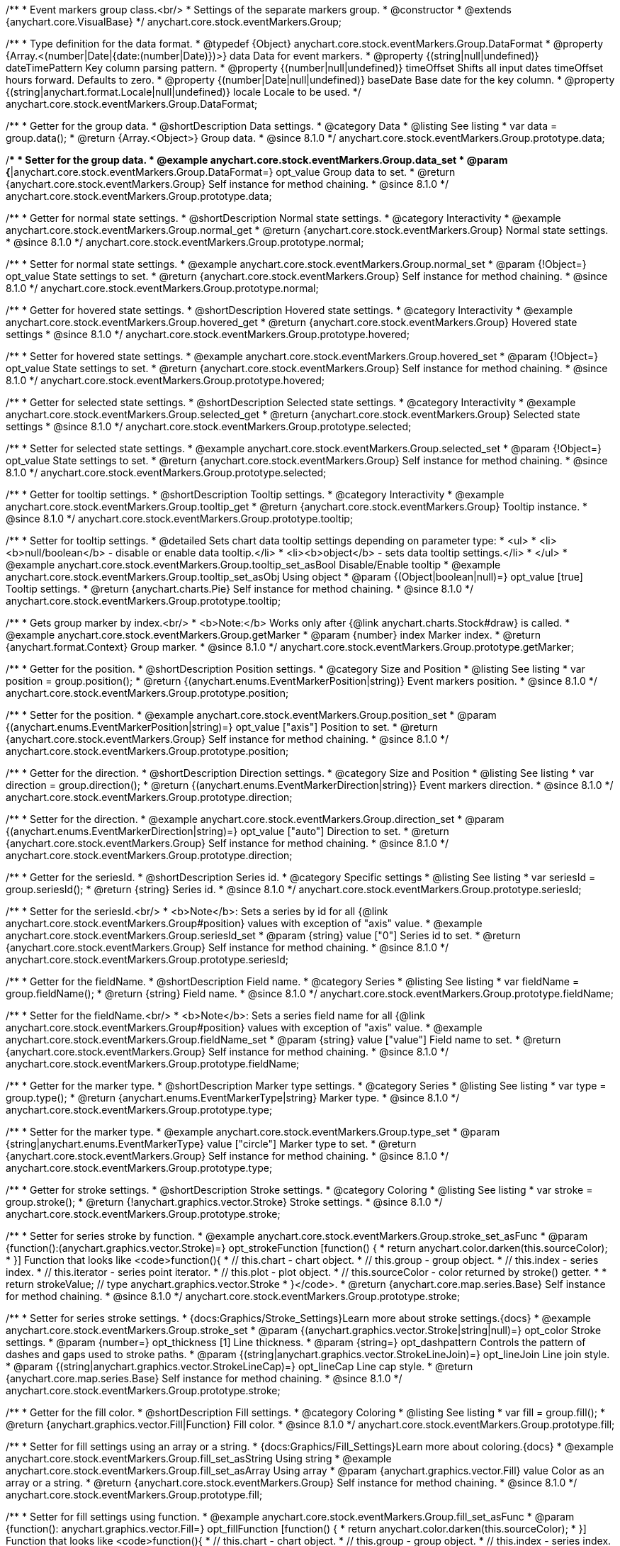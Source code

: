 /**
 * Event markers group class.<br/>
 * Settings of the separate markers group.
 * @constructor
 * @extends {anychart.core.VisualBase}
 */
anychart.core.stock.eventMarkers.Group;

//----------------------------------------------------------------------------------------------------------------------
//
//  anychart.core.stock.eventMarkers.Group.DataFormat
//
//----------------------------------------------------------------------------------------------------------------------

/**
 * Type definition for the data format.
 * @typedef {Object} anychart.core.stock.eventMarkers.Group.DataFormat
 * @property {Array.<(number|Date|{date:(number|Date)})>} data Data for event markers.
 * @property {(string|null|undefined)} dateTimePattern Key column parsing pattern.
 * @property {(number|null|undefined)} timeOffset Shifts all input dates timeOffset hours forward. Defaults to zero.
 * @property {(number|Date|null|undefined)} baseDate Base date for the key column.
 * @property {(string|anychart.format.Locale|null|undefined)} locale Locale to be used.
 */
anychart.core.stock.eventMarkers.Group.DataFormat;

//----------------------------------------------------------------------------------------------------------------------
//
//  anychart.core.stock.eventMarkers.Group.prototype.data
//
//----------------------------------------------------------------------------------------------------------------------

/**
 * Getter for the group data.
 * @shortDescription Data settings.
 * @category Data
 * @listing See listing
 * var data = group.data();
 * @return {Array.<Object>} Group data.
 * @since 8.1.0
 */
anychart.core.stock.eventMarkers.Group.prototype.data;

/**
 * Setter for the group data.
 * @example anychart.core.stock.eventMarkers.Group.data_set
 * @param {*|anychart.core.stock.eventMarkers.Group.DataFormat=} opt_value Group data to set.
 * @return {anychart.core.stock.eventMarkers.Group} Self instance for method chaining.
 * @since 8.1.0
 */
anychart.core.stock.eventMarkers.Group.prototype.data;


//----------------------------------------------------------------------------------------------------------------------
//
//  anychart.core.stock.eventMarkers.Group.prototype.normal
//
//----------------------------------------------------------------------------------------------------------------------

/**
 * Getter for normal state settings.
 * @shortDescription Normal state settings.
 * @category Interactivity
 * @example anychart.core.stock.eventMarkers.Group.normal_get
 * @return {anychart.core.stock.eventMarkers.Group} Normal state settings.
 * @since 8.1.0
 */
anychart.core.stock.eventMarkers.Group.prototype.normal;

/**
 * Setter for normal state settings.
 * @example anychart.core.stock.eventMarkers.Group.normal_set
 * @param {!Object=} opt_value State settings to set.
 * @return {anychart.core.stock.eventMarkers.Group} Self instance for method chaining.
 * @since 8.1.0
 */
anychart.core.stock.eventMarkers.Group.prototype.normal;

//----------------------------------------------------------------------------------------------------------------------
//
//  anychart.core.stock.eventMarkers.Group.prototype.hovered
//
//----------------------------------------------------------------------------------------------------------------------

/**
 * Getter for hovered state settings.
 * @shortDescription Hovered state settings.
 * @category Interactivity
 * @example anychart.core.stock.eventMarkers.Group.hovered_get
 * @return {anychart.core.stock.eventMarkers.Group} Hovered state settings
 * @since 8.1.0
 */
anychart.core.stock.eventMarkers.Group.prototype.hovered;

/**
 * Setter for hovered state settings.
 * @example anychart.core.stock.eventMarkers.Group.hovered_set
 * @param {!Object=} opt_value State settings to set.
 * @return {anychart.core.stock.eventMarkers.Group} Self instance for method chaining.
 * @since 8.1.0
 */
anychart.core.stock.eventMarkers.Group.prototype.hovered;

//----------------------------------------------------------------------------------------------------------------------
//
//  anychart.core.stock.eventMarkers.Group.prototype.selected
//
//----------------------------------------------------------------------------------------------------------------------

/**
 * Getter for selected state settings.
 * @shortDescription Selected state settings.
 * @category Interactivity
 * @example anychart.core.stock.eventMarkers.Group.selected_get
 * @return {anychart.core.stock.eventMarkers.Group} Selected state settings
 * @since 8.1.0
 */
anychart.core.stock.eventMarkers.Group.prototype.selected;

/**
 * Setter for selected state settings.
 * @example anychart.core.stock.eventMarkers.Group.selected_set
 * @param {!Object=} opt_value State settings to set.
 * @return {anychart.core.stock.eventMarkers.Group} Self instance for method chaining.
 * @since 8.1.0
 */
anychart.core.stock.eventMarkers.Group.prototype.selected;

//----------------------------------------------------------------------------------------------------------------------
//
//  anychart.core.stock.eventMarkers.Group.prototype.tooltip
//
//----------------------------------------------------------------------------------------------------------------------

/**
 * Getter for tooltip settings.
 * @shortDescription Tooltip settings.
 * @category Interactivity
 * @example anychart.core.stock.eventMarkers.Group.tooltip_get
 * @return {anychart.core.stock.eventMarkers.Group} Tooltip instance.
 * @since 8.1.0
 */
anychart.core.stock.eventMarkers.Group.prototype.tooltip;

/**
 * Setter for tooltip settings.
 * @detailed Sets chart data tooltip settings depending on parameter type:
 * <ul>
 *   <li><b>null/boolean</b> - disable or enable data tooltip.</li>
 *   <li><b>object</b> - sets data tooltip settings.</li>
 * </ul>
 * @example anychart.core.stock.eventMarkers.Group.tooltip_set_asBool Disable/Enable tooltip
 * @example anychart.core.stock.eventMarkers.Group.tooltip_set_asObj Using object
 * @param {(Object|boolean|null)=} opt_value [true] Tooltip settings.
 * @return {anychart.charts.Pie} Self instance for method chaining.
 * @since 8.1.0
 */
anychart.core.stock.eventMarkers.Group.prototype.tooltip;

//----------------------------------------------------------------------------------------------------------------------
//
//  anychart.core.stock.eventMarkers.Group.prototype.getMarker
//
//----------------------------------------------------------------------------------------------------------------------

/**
 * Gets group marker by index.<br/>
 * <b>Note:</b> Works only after {@link anychart.charts.Stock#draw} is called.
 * @example anychart.core.stock.eventMarkers.Group.getMarker
 * @param {number} index Marker index.
 * @return {anychart.format.Context} Group marker.
 * @since 8.1.0
 */
anychart.core.stock.eventMarkers.Group.prototype.getMarker;


//----------------------------------------------------------------------------------------------------------------------
//
//  anychart.core.stock.eventMarkers.Group.prototype.position
//
//----------------------------------------------------------------------------------------------------------------------

/**
 * Getter for the position.
 * @shortDescription Position settings.
 * @category Size and Position
 * @listing See listing
 * var position = group.position();
 * @return {(anychart.enums.EventMarkerPosition|string)} Event markers position.
 * @since 8.1.0
 */
anychart.core.stock.eventMarkers.Group.prototype.position;

/**
 * Setter for the position.
 * @example anychart.core.stock.eventMarkers.Group.position_set
 * @param {(anychart.enums.EventMarkerPosition|string)=} opt_value ["axis"] Position to set.
 * @return {anychart.core.stock.eventMarkers.Group} Self instance for method chaining.
 * @since 8.1.0
 */
anychart.core.stock.eventMarkers.Group.prototype.position;

//----------------------------------------------------------------------------------------------------------------------
//
//  anychart.core.stock.eventMarkers.Group.prototype.direction
//
//----------------------------------------------------------------------------------------------------------------------

/**
 * Getter for the direction.
 * @shortDescription Direction settings.
 * @category Size and Position
 * @listing See listing
 * var direction = group.direction();
 * @return {(anychart.enums.EventMarkerDirection|string)} Event markers direction.
 * @since 8.1.0
 */
anychart.core.stock.eventMarkers.Group.prototype.direction;

/**
 * Setter for the direction.
 * @example anychart.core.stock.eventMarkers.Group.direction_set
 * @param {(anychart.enums.EventMarkerDirection|string)=} opt_value ["auto"] Direction to set.
 * @return {anychart.core.stock.eventMarkers.Group} Self instance for method chaining.
 * @since 8.1.0
 */
anychart.core.stock.eventMarkers.Group.prototype.direction;

//----------------------------------------------------------------------------------------------------------------------
//
//  anychart.core.stock.eventMarkers.Group.prototype.seriesId
//
//----------------------------------------------------------------------------------------------------------------------

/**
 * Getter for the seriesId.
 * @shortDescription Series id.
 * @category Specific settings
 * @listing See listing
 * var seriesId = group.seriesId();
 * @return {string} Series id.
 * @since 8.1.0
 */
anychart.core.stock.eventMarkers.Group.prototype.seriesId;

/**
 * Setter for the seriesId.<br/>
 * <b>Note</b>: Sets a series by id for all {@link anychart.core.stock.eventMarkers.Group#position} values with exception of "axis" value.
 * @example anychart.core.stock.eventMarkers.Group.seriesId_set
 * @param {string} value ["0"] Series id to set.
 * @return {anychart.core.stock.eventMarkers.Group} Self instance for method chaining.
 * @since 8.1.0
 */
anychart.core.stock.eventMarkers.Group.prototype.seriesId;

//----------------------------------------------------------------------------------------------------------------------
//
//  anychart.core.stock.eventMarkers.Group.prototype.fieldName
//
//----------------------------------------------------------------------------------------------------------------------

/**
 * Getter for the fieldName.
 * @shortDescription Field name.
 * @category Series
 * @listing See listing
 * var fieldName = group.fieldName();
 * @return {string} Field name.
 * @since 8.1.0
 */
anychart.core.stock.eventMarkers.Group.prototype.fieldName;

/**
 * Setter for the fieldName.<br/>
 * <b>Note</b>: Sets a series field name for all {@link anychart.core.stock.eventMarkers.Group#position} values with exception of "axis" value.
 * @example anychart.core.stock.eventMarkers.Group.fieldName_set
 * @param {string} value ["value"] Field name to set.
 * @return {anychart.core.stock.eventMarkers.Group} Self instance for method chaining.
 * @since 8.1.0
 */
anychart.core.stock.eventMarkers.Group.prototype.fieldName;


//----------------------------------------------------------------------------------------------------------------------
//
//  anychart.core.stock.eventMarkers.Group.prototype.type
//
//----------------------------------------------------------------------------------------------------------------------

/**
 * Getter for the marker type.
 * @shortDescription Marker type settings.
 * @category Series
 * @listing See listing
 * var type = group.type();
 * @return {anychart.enums.EventMarkerType|string} Marker type.
 * @since 8.1.0
 */
anychart.core.stock.eventMarkers.Group.prototype.type;

/**
 * Setter for the marker type.
 * @example anychart.core.stock.eventMarkers.Group.type_set
 * @param {string|anychart.enums.EventMarkerType} value ["circle"] Marker type to set.
 * @return {anychart.core.stock.eventMarkers.Group} Self instance for method chaining.
 * @since 8.1.0
 */
anychart.core.stock.eventMarkers.Group.prototype.type;


//----------------------------------------------------------------------------------------------------------------------
//
//  anychart.core.stock.eventMarkers.Group.prototype.stroke
//
//----------------------------------------------------------------------------------------------------------------------

/**
 * Getter for stroke settings.
 * @shortDescription Stroke settings.
 * @category Coloring
 * @listing See listing
 * var stroke = group.stroke();
 * @return {!anychart.graphics.vector.Stroke} Stroke settings.
 * @since 8.1.0
 */
anychart.core.stock.eventMarkers.Group.prototype.stroke;

/**
 * Setter for series stroke by function.
 * @example anychart.core.stock.eventMarkers.Group.stroke_set_asFunc
 * @param {function():(anychart.graphics.vector.Stroke)=} opt_strokeFunction [function() {
 *  return anychart.color.darken(this.sourceColor);
 * }] Function that looks like <code>function(){
 *    // this.chart - chart object.
 *    // this.group - group object.
 *    // this.index - series index.
 *    // this.iterator - series point iterator.
 *    // this.plot - plot object.
 *    // this.sourceColor - color returned by stroke() getter.
 *
 *    return strokeValue; // type anychart.graphics.vector.Stroke
 * }</code>.
 * @return {anychart.core.map.series.Base} Self instance for method chaining.
 * @since 8.1.0
 */
anychart.core.stock.eventMarkers.Group.prototype.stroke;

/**
 * Setter for series stroke settings.
 * {docs:Graphics/Stroke_Settings}Learn more about stroke settings.{docs}
 * @example anychart.core.stock.eventMarkers.Group.stroke_set
 * @param {(anychart.graphics.vector.Stroke|string|null)=} opt_color Stroke settings.
 * @param {number=} opt_thickness [1] Line thickness.
 * @param {string=} opt_dashpattern Controls the pattern of dashes and gaps used to stroke paths.
 * @param {(string|anychart.graphics.vector.StrokeLineJoin)=} opt_lineJoin Line join style.
 * @param {(string|anychart.graphics.vector.StrokeLineCap)=} opt_lineCap Line cap style.
 * @return {anychart.core.map.series.Base} Self instance for method chaining.
 * @since 8.1.0
 */
anychart.core.stock.eventMarkers.Group.prototype.stroke;

//----------------------------------------------------------------------------------------------------------------------
//
//  anychart.core.stock.eventMarkers.Group.prototype.fill;
//
//----------------------------------------------------------------------------------------------------------------------

/**
 * Getter for the fill color.
 * @shortDescription Fill settings.
 * @category Coloring
 * @listing See listing
 * var fill = group.fill();
 * @return {anychart.graphics.vector.Fill|Function} Fill color.
 * @since 8.1.0
 */
anychart.core.stock.eventMarkers.Group.prototype.fill;

/**
 * Setter for fill settings using an array or a string.
 * {docs:Graphics/Fill_Settings}Learn more about coloring.{docs}
 * @example anychart.core.stock.eventMarkers.Group.fill_set_asString Using string
 * @example anychart.core.stock.eventMarkers.Group.fill_set_asArray Using array
 * @param {anychart.graphics.vector.Fill} value Color as an array or a string.
 * @return {anychart.core.stock.eventMarkers.Group} Self instance for method chaining.
 * @since 8.1.0
 */
anychart.core.stock.eventMarkers.Group.prototype.fill;

/**
 * Setter for fill settings using function.
 * @example anychart.core.stock.eventMarkers.Group.fill_set_asFunc
 * @param {function(): anychart.graphics.vector.Fill=} opt_fillFunction [function() {
 *  return anychart.color.darken(this.sourceColor);
 * }] Function that looks like <code>function(){
 *   // this.chart - chart object.
 *    // this.group - group object.
 *    // this.index - series index.
 *    // this.iterator - series point iterator.
 *    // this.plot - plot object.
 *    // this.sourceColor - color returned by stroke() getter.
 *    return fillValue; // type anychart.graphics.vector.Fill
 * }</code>.
 * @return {anychart.core.stock.eventMarkers.Group} Self instance for method chaining.
 * @since 8.1.0
 */
anychart.core.stock.eventMarkers.Group.prototype.fill;

/**
 * Fill color with opacity. Fill as a string or an object.
 * @detailed <b>Note:</b> If color is set as a string (e.g. 'red .5') it has a priority over opt_opacity, which
 * means: <b>color</b> set like this <b>rect.fill('red 0.3', 0.7)</b> will have 0.3 opacity.
 * @example anychart.core.stock.eventMarkers.Group.fill_set_asOpacity
 * @param {string} color Color as a string.
 * @param {number=} opt_opacity Color opacity.
 * @return {anychart.core.stock.eventMarkers.Group} Self instance for method chaining.
 * @since 8.1.0
 */
anychart.core.stock.eventMarkers.Group.prototype.fill;

/**
 * Linear gradient fill.
 * {docs:Graphics/Fill_Settings}Learn more about coloring.{docs}
 * @example anychart.core.stock.eventMarkers.Group.fill_set_asLinear
 * @param {!Array.<(anychart.graphics.vector.GradientKey|string)>} keys Gradient keys.
 * @param {number=} opt_angle Gradient angle.
 * @param {(boolean|!anychart.graphics.vector.Rect|!{left:number,top:number,width:number,height:number})=} opt_mode Gradient mode.
 * @param {number=} opt_opacity Gradient opacity.
 * @return {anychart.core.stock.eventMarkers.Group} Self instance for method chaining.
 * @since 8.1.0
 */
anychart.core.stock.eventMarkers.Group.prototype.fill;

/**
 * Radial gradient fill.
 * {docs:Graphics/Fill_Settings}Learn more about coloring.{docs}
 * @example anychart.core.stock.eventMarkers.Group.fill_set_asRadial
 * @param {!Array.<(anychart.graphics.vector.GradientKey|string)>} keys Color-stop gradient keys.
 * @param {number} cx X ratio of center radial gradient.
 * @param {number} cy Y ratio of center radial gradient.
 * @param {anychart.graphics.math.Rect=} opt_mode If defined then userSpaceOnUse mode, else objectBoundingBox.
 * @param {number=} opt_opacity Opacity of the gradient.
 * @param {number=} opt_fx X ratio of focal point.
 * @param {number=} opt_fy Y ratio of focal point.
 * @return {anychart.core.stock.eventMarkers.Group} Self instance for method chaining.
 * @since 8.1.0
 */
anychart.core.stock.eventMarkers.Group.prototype.fill;

/**
 * Image fill.
 * {docs:Graphics/Fill_Settings}Learn more about coloring.{docs}
 * @example anychart.core.stock.eventMarkers.Group.fill_set_asImg
 * @param {!anychart.graphics.vector.Fill} imageSettings Object with settings.
 * @return {anychart.core.stock.eventMarkers.Group} Self instance for method chaining.
 * @since 8.1.0
 */
anychart.core.stock.eventMarkers.Group.prototype.fill;

//----------------------------------------------------------------------------------------------------------------------
//
//  anychart.core.stock.eventMarkers.Group.prototype.height;
//
//----------------------------------------------------------------------------------------------------------------------

/**
 * Getter for the markers height.
 * @shortDescription Markers height in pixels or percentages.
 * @category Size and Position
 * @listing See listing
 * var height = group.height();
 * @return {string|number} Markers height.
 * @since 8.1.0
 */
anychart.core.stock.eventMarkers.Group.prototype.height;

/**
 * Setter for the markers height.
 * @example anychart.core.stock.eventMarkers.Group.height_width_set
 * @param {(string|number)=} opt_value [20] Value to set.
 * @return {anychart.core.stock.eventMarkers.Group} Self instance for method chaining.
 * @since 8.1.0
 */
anychart.core.stock.eventMarkers.Group.prototype.height;

//----------------------------------------------------------------------------------------------------------------------
//
//  anychart.core.stock.eventMarkers.Group.prototype.width
//
//----------------------------------------------------------------------------------------------------------------------

/**
 * Getter for the markers width.
 * @shortDescription Markers width in pixels or percentages.
 * @category Size and Position
 * @listing See listing
 * var width = group.width();
 * @return {string|number} Markers width.
 * @since 8.1.0
 */
anychart.core.stock.eventMarkers.Group.prototype.width;

/**
 * Setter for the markers width.
 * @example anychart.core.stock.eventMarkers.Group.height_width_set
 * @param {(string|number)=} opt_value [20] Value to set.
 * @return {anychart.core.stock.eventMarkers.Group} Self instance for method chaining.
 * @since 8.1.0
 */
anychart.core.stock.eventMarkers.Group.prototype.width;

//----------------------------------------------------------------------------------------------------------------------
//
//  anychart.core.stock.eventMarkers.Group.prototype.adjustFontSize
//
//----------------------------------------------------------------------------------------------------------------------

/**
 * Getter for the adjusting font size.
 * @shortDescription Adjusting settings.
 * @category Text Settings
 * @detailed Returns an array of two elements <b>[isAdjustByWidth, isAdjustByHeight]</b>.
 *  <ul>
 *    <li>[false, false] - do not adjust (adjust is off )</li>
 *    <li>[true, false] - adjust width</li>
 *    <li>[false, true] - adjust height</li>
 *    <li>[true, true] - adjust the first suitable value.</li>
 * </ul>
 * @listing See listing
 * var adjustFontSize = group.adjustFontSize();
 * @return {number} An adjusted font size.
 * @since 8.1.0
 */
anychart.core.stock.eventMarkers.Group.prototype.adjustFontSize;

/**
 * Setter for the adjusting font size.
 * @detailed Minimal and maximal font sizes can be configured using:
 * {@link anychart.core.stock.eventMarkers.Group#minFontSize} and {@link anychart.core.stock.eventMarkers.Group#maxFontSize} methods.<br/>
 * <b>Note: </b> {@link anychart.core.stock.eventMarkers.Group#fontSize} does not work when adjusting is enabled.
 * @example anychart.core.stock.eventMarkers.Group.adjustFontSize
 * @param {(boolean|Array.<boolean>|{width:boolean,height:boolean})=} opt_adjustOrAdjustByWidth [true] Font needs to be adjusted in case of 1 argument and adjusted by width in case of 2 arguments.
 * @param {boolean=} opt_adjustByHeight Font needs to be adjusted by height.
 * @return {anychart.core.stock.eventMarkers.Group} Self instance for method chaining.
 * @since 8.1.0
 */
anychart.core.stock.eventMarkers.Group.prototype.adjustFontSize;


//----------------------------------------------------------------------------------------------------------------------
//
//  anychart.core.stock.eventMarkers.Group.prototype.disablePointerEvents
//
//----------------------------------------------------------------------------------------------------------------------

/**
 * Getter for the pointer events settings.
 * @shortDescription Pointer events settings.
 * @category Content Text Settings
 * @listing See listing
 * var disablePointerEvents = group.disablePointerEvents();
 * @return {boolean} The pointer events settings.
 * @since 8.1.0
 */
anychart.core.stock.eventMarkers.Group.prototype.disablePointerEvents;

/**
 * Setter for the pointer events setting.
 * @param {boolean} opt_value [false] Value to set.
 * @return {anychart.core.stock.eventMarkers.Group} Self instance for method chaining.
 * @since 8.1.0
 */
anychart.core.stock.eventMarkers.Group.prototype.disablePointerEvents;

//----------------------------------------------------------------------------------------------------------------------
//
//  anychart.core.stock.eventMarkers.Group.prototype.fontColor
//
//----------------------------------------------------------------------------------------------------------------------

/**
 * Getter for font color settings.
 * @shortDescription Font color settings.
 * @category Content Text Settings
 * @listing See listing
 * var fontColor = group.fontColor();
 * @return {string} Font color settings.
 * @since 8.1.0
 */
anychart.core.stock.eventMarkers.Group.prototype.fontColor;

/**
 * Setter for font color settings.
 * @example anychart.core.stock.eventMarkers.Group.fontColor
 * @param {string} opt_value Value to set.
 * @return {anychart.core.stock.eventMarkers.Group} Self instance for method chaining.
 * @since 8.1.0
 */
anychart.core.stock.eventMarkers.Group.prototype.fontColor;

//----------------------------------------------------------------------------------------------------------------------
//
//  anychart.core.stock.eventMarkers.Group.prototype.fontDecoration
//
//----------------------------------------------------------------------------------------------------------------------

/**
 * Getter for font decoration settings.
 * @shortDescription Font decoration setting.
 * @category Content Text Settings
 * @listing See listing
 * var fontDecoration = group.fontDecoration();
 * @return {anychart.graphics.vector.Text.Decoration|string} Font decoration settings.
 * @since 8.1.0
 */
anychart.core.stock.eventMarkers.Group.prototype.fontDecoration;

/**
 * Setter for font decoration settings.
 * @example anychart.core.stock.eventMarkers.Group.fontDecoration
 * @param {anychart.graphics.vector.Text.Decoration|string} opt_value Value to set.
 * @return {anychart.core.stock.eventMarkers.Group} Self instance for method chaining.
 * @since 8.1.0
 */
anychart.core.stock.eventMarkers.Group.prototype.fontDecoration;

//----------------------------------------------------------------------------------------------------------------------
//
//  anychart.core.stock.eventMarkers.Group.prototype.fontFamily
//
//----------------------------------------------------------------------------------------------------------------------

/**
 * Getter for font family settings.
 * @shortDescription Font family settings.
 * @category Content Text Settings
 * @listing See listing
 * var fontFamily = group.fontFamily();
 * @return {string} Font family settings.
 * @since 8.1.0
 */
anychart.core.stock.eventMarkers.Group.prototype.fontFamily;

/**
 * Setter for font family settings.
 * @example anychart.core.stock.eventMarkers.Group.fontFamily
 * @param {string} opt_value Value to set.
 * @return {anychart.core.stock.eventMarkers.Group} Self instance for method chaining.
 * @since 8.1.0
 */
anychart.core.stock.eventMarkers.Group.prototype.fontFamily;

//----------------------------------------------------------------------------------------------------------------------
//
//  anychart.core.stock.eventMarkers.Group.prototype.fontOpacity
//
//----------------------------------------------------------------------------------------------------------------------

/**
 * Getter for font opacity settings.
 * @shortDescription Font opacity settings.
 * @category Content Text Settings
 * @listing See listing
 * var fontOpacity = group.fontOpacity();
 * @return {number} Font opacity settings.
 * @since 8.1.0
 */
anychart.core.stock.eventMarkers.Group.prototype.fontOpacity;

/**
 * Setter for font opacity settings.
 * @example anychart.core.stock.eventMarkers.Group.fontOpacity
 * @param {number} opt_value Value to set.
 * @return {anychart.core.stock.eventMarkers.Group} Self instance for method chaining.
 * @since 8.1.0
 */
anychart.core.stock.eventMarkers.Group.prototype.fontOpacity;

//----------------------------------------------------------------------------------------------------------------------
//
//  anychart.core.stock.eventMarkers.Group.prototype.fontSize
//
//----------------------------------------------------------------------------------------------------------------------

/**
 * Getter for font size settings.
 * @shortDescription Font size settings.
 * @category Content Text Settings
 * @listing See listing
 * var fontSize = group.fontSize();
 * @return {number} Font size settings.
 * @since 8.1.0
 */
anychart.core.stock.eventMarkers.Group.prototype.fontSize;

/**
 * Setter for font size settings.
 * @example anychart.core.stock.eventMarkers.Group.fontSize
 * @param {(number|string)=} opt_value Value to set.
 * @return {anychart.core.stock.eventMarkers.Group} Self instance for method chaining.
 * @since 8.1.0
 */
anychart.core.stock.eventMarkers.Group.prototype.fontSize;

//----------------------------------------------------------------------------------------------------------------------
//
//  anychart.core.stock.eventMarkers.Group.prototype.fontStyle
//
//----------------------------------------------------------------------------------------------------------------------

/**
 * Getter for font style settings.
 * @shortDescription Font style settings.
 * @category Content Text Settings
 * @listing See listing
 * var fontStyle = group.fontStyle();
 * @return {anychart.graphics.vector.Text.FontStyle|string} Font style settings.
 * @since 8.1.0
 */
anychart.core.stock.eventMarkers.Group.prototype.fontStyle;

/**
 * Setter for font style settings.
 * @example anychart.core.stock.eventMarkers.Group.fontStyle
 * @param {string|anychart.graphics.vector.Text.FontStyle} opt_value Value to set.
 * @return {anychart.core.stock.eventMarkers.Group} Self instance for method chaining.
 * @since 8.1.0
 */
anychart.core.stock.eventMarkers.Group.prototype.fontStyle;

//----------------------------------------------------------------------------------------------------------------------
//
//  anychart.core.stock.eventMarkers.Group.prototype.fontVariant
//
//----------------------------------------------------------------------------------------------------------------------

/**
 * Getter for font variant settings.
 * @shortDescription Font variant settings.
 * @category Content Text Settings
 * @listing See listing
 * var fontVariant = group.fontVariant();
 * @return {anychart.graphics.vector.Text.FontVariant|string} Font variant settings.
 * @since 8.1.0
 */
anychart.core.stock.eventMarkers.Group.prototype.fontVariant;

/**
 * Setter for font variant settings.
 * @example anychart.core.stock.eventMarkers.Group.fontVariant
 * @param {string|anychart.graphics.vector.Text.FontVariant} opt_value Value to set.
 * @return {anychart.core.stock.eventMarkers.Group} Self instance for method chaining.
 * @since 8.1.0
 */
anychart.core.stock.eventMarkers.Group.prototype.fontVariant;

//----------------------------------------------------------------------------------------------------------------------
//
//  anychart.core.stock.eventMarkers.Group.prototype.fontWeight
//
//----------------------------------------------------------------------------------------------------------------------

/**
 * Getter for font weight settings.
 * @shortDescription Font weight settings.
 * @category Content Text Settings
 * @listing See listing
 * var fontWeight = group.fontWeight();
 * @return {string|number} Font weight settings.
 * @since 8.1.0
 */
anychart.core.stock.eventMarkers.Group.prototype.fontWeight;

/**
 * Setter for font weight settings.
 * @example anychart.core.stock.eventMarkers.Group.fontWeight
 * @param {string|number} opt_value Value to set.
 * @return {anychart.core.stock.eventMarkers.Group} Self instance for method chaining.
 * @since 8.1.0
 */
anychart.core.stock.eventMarkers.Group.prototype.fontWeight;

//----------------------------------------------------------------------------------------------------------------------
//
//  anychart.core.stock.eventMarkers.Group.prototype.format
//
//----------------------------------------------------------------------------------------------------------------------

/**
 * Getter for the function content text for the tooltip.
 * @category Specific settings
 * @shortDescription Function to format content text.
 * @listing See listing
 * var format = group.format();
 * @return {Function|string} Function to format title text.
 * @since 8.1.0
 */
anychart.core.stock.eventMarkers.Group.prototype.format;

/**
 * Setter for function content text for the tooltip.<br/>
 * @example anychart.core.stock.eventMarkers.Group.format_set_asFunc Using function
 * @example anychart.core.stock.eventMarkers.Group.format Using string
 * @param {(Function|string)=} opt_value Function or string token to format content text.
 * @return {anychart.core.stock.eventMarkers.Group} Self instance for method chaining.
 * @since 8.1.0
 */
anychart.core.stock.eventMarkers.Group.prototype.format;

//----------------------------------------------------------------------------------------------------------------------
//
//  anychart.core.stock.eventMarkers.Group.prototype.hAlign
//
//----------------------------------------------------------------------------------------------------------------------

/**
 * Getter for horizontal align settings.
 * @shortDescription Text horizontal align settings.
 * @category Content Text Settings
 * @listing See listing
 * var hAlign = group.hAlign();
 * @return {anychart.graphics.vector.Text.HAlign|string} Horizontal align settings.
 * @since 8.1.0
 */
anychart.core.stock.eventMarkers.Group.prototype.hAlign;

/**
 * Setter for the horizontal align settings.
 * @example anychart.core.stock.eventMarkers.Group.hAlign
 * @param {string|anychart.graphics.vector.Text.HAlign} opt_value Value to set.
 * @return {anychart.core.stock.eventMarkers.Group} Self instance for method chaining.
 * @since 8.1.0
 */
anychart.core.stock.eventMarkers.Group.prototype.hAlign;

//----------------------------------------------------------------------------------------------------------------------
//
//  anychart.core.stock.eventMarkers.Group.prototype.letterSpacing
//
//----------------------------------------------------------------------------------------------------------------------

/**
 * Getter for text letter spacing settings.
 * @shortDescription Text letter spacing settings.
 * @category Content Text Settings
 * @listing See listing
 * var letterSpacing = group.letterSpacing();
 * @return {number} Letter spacing settings.
 * @since 8.1.0
 */
anychart.core.stock.eventMarkers.Group.prototype.letterSpacing;

/**
 * Setter for text letter spacing settings.
 * @example anychart.core.stock.eventMarkers.Group.letterSpacing
 * @param {number} opt_value Value to set.
 * @return {anychart.core.stock.eventMarkers.Group} Self instance for method chaining.
 * @since 8.1.0
 */
anychart.core.stock.eventMarkers.Group.prototype.letterSpacing;

//----------------------------------------------------------------------------------------------------------------------
//
//  anychart.core.stock.eventMarkers.Group.prototype.lineHeight
//
//----------------------------------------------------------------------------------------------------------------------

/**
 * Getter for line height settings.
 * @shortDescription Text line height setting.
 * @category Content Text Settings
 * @listing See listing
 * var lineHeight = group.lineHeight();
 * @return {number|string} Line height settings.
 * @since 8.1.0
 */
anychart.core.stock.eventMarkers.Group.prototype.lineHeight;

/**
 * Setter for line height settings.
 * @example anychart.core.stock.eventMarkers.Group.lineHeight
 * @param {number|string} opt_value Value to set.
 * @return {anychart.core.stock.eventMarkers.Group} Self instance for method chaining.
 * @since 8.1.0
 */
anychart.core.stock.eventMarkers.Group.prototype.lineHeight;

//----------------------------------------------------------------------------------------------------------------------
//
//  anychart.core.stock.eventMarkers.Group.prototype.maxFontSize
//
//----------------------------------------------------------------------------------------------------------------------

/**
 * Getter for maximum font size settings for adjust text from.
 * @shortDescription Maximum font size settings.
 * @category Text Settings
 * @listing See listing
 * var maxFontSize = group.maxFontSize();
 * @return {number} Maximum font size.
 * @since 8.1.0
 */
anychart.core.stock.eventMarkers.Group.prototype.maxFontSize;

/**
 * Setter for maximum font size settings for adjust text from.
 * @detailed <b>Note:</b> works only when adjusting is enabled. Look {@link anychart.core.stock.eventMarkers.Group#adjustFontSize}.
 * @example anychart.core.stock.eventMarkers.Group.maxFontSize
 * @param {(number|string)=} opt_value Value to set.
 * @return {anychart.core.stock.eventMarkers.Group} Self instance for method chaining.
 * @since 8.1.0
 */
anychart.core.stock.eventMarkers.Group.prototype.maxFontSize;

//----------------------------------------------------------------------------------------------------------------------
//
//  anychart.core.stock.eventMarkers.Group.prototype.minFontSize
//
//----------------------------------------------------------------------------------------------------------------------

/**
 * Getter for minimum font size settings for adjust text from.
 * @shortDescription Minimum font size settings.
 * @category Text Settings
 * @listing See listing
 * var minFontSize = group.minFontSize();
 * @return {number} Minimum font size.
 * @since 8.1.0
 */
anychart.core.stock.eventMarkers.Group.prototype.minFontSize;

/**
 * Setter for minimum font size settings for adjust text from.
 * @detailed <b>Note:</b> works only when adjusting is enabled. Look {@link anychart.core.stock.eventMarkers.Group#adjustFontSize}.
 * @example anychart.core.stock.eventMarkers.Group.minFontSize
 * @param {(number|string)=} opt_value Value to set.
 * @return {anychart.core.stock.eventMarkers.Group} Self instance for method chaining.
 * @since 8.1.0
 */
anychart.core.stock.eventMarkers.Group.prototype.minFontSize;

//----------------------------------------------------------------------------------------------------------------------
//
//  anychart.core.stock.eventMarkers.Group.prototype.selectable
//
//----------------------------------------------------------------------------------------------------------------------

/**
 * Getter for the text selectable option.
 * @shortDescription Text selectable option.
 * @category Content Text Settings
 * @listing See listing
 * var selectable = group.selectable();
 * @return {boolean} Text selectable value.
 * @since 8.1.0
 */
anychart.core.stock.eventMarkers.Group.prototype.selectable;

/**
 * Setter for the text selectable option.
 * @example anychart.core.stock.eventMarkers.Group.selectable
 * @param {boolean} opt_value [false] Value to set.
 * @return {anychart.core.stock.eventMarkers.Group} Self instance for method chaining.
 * @since 8.1.0
 */
anychart.core.stock.eventMarkers.Group.prototype.selectable;

//----------------------------------------------------------------------------------------------------------------------
//
//  anychart.core.stock.eventMarkers.Group.prototype.textDirection
//
//----------------------------------------------------------------------------------------------------------------------

/**
 * Getter for the text direction settings.
 * @shortDescription Text direction settings.
 * @category Content Text Settings
 * @listing See listing
 * var textDirection = group.textDirection();
 * @return {anychart.graphics.vector.Text.Direction|string} Text direction settings.
 * @since 8.1.0
 */
anychart.core.stock.eventMarkers.Group.prototype.textDirection;

/**
 * Setter for text direction settings.
 * @param {string|anychart.graphics.vector.Text.Direction} opt_value Value to set.
 * @return {anychart.core.stock.eventMarkers.Group} Self instance for method chaining.
 * @since 8.1.0
 */
anychart.core.stock.eventMarkers.Group.prototype.textDirection;

//----------------------------------------------------------------------------------------------------------------------
//
//  anychart.core.stock.eventMarkers.Group.prototype.textIndent
//
//----------------------------------------------------------------------------------------------------------------------

/**
 * Getter for text-indent settings.
 * @shortDescription Text indent settings.
 * @category Content Text Settings
 * @listing See listing
 * var textIndent = group.textIndent();
 * @return {number} Text indent settings.
 * @since 8.1.0
 */
anychart.core.stock.eventMarkers.Group.prototype.textIndent;

/**
 * Setter for text-indent settings.
 * @example anychart.core.stock.eventMarkers.Group.textIndent
 * @param {number} opt_value Value to set.
 * @return {anychart.core.stock.eventMarkers.Group} Self instance for method chaining.
 * @since 8.1.0
 */
anychart.core.stock.eventMarkers.Group.prototype.textIndent;

//----------------------------------------------------------------------------------------------------------------------
//
//  anychart.core.stock.eventMarkers.Group.prototype.textOverflow
//
//----------------------------------------------------------------------------------------------------------------------

/**
 * Getter for text overflow settings.
 * @shortDescription Text overflow settings.
 * @category Content Text Settings
 * @listing See listing
 * var textOverflow = group.textOverflow();
 * @return {anychart.graphics.vector.Text.TextOverflow|string} Text overflow settings
 * @since 8.1.0
 */
anychart.core.stock.eventMarkers.Group.prototype.textOverflow;

/**
 * Setter for text overflow settings.
 * @example anychart.core.stock.eventMarkers.Group.textOverflow
 * @param {anychart.graphics.vector.Text.TextOverflow|string=} opt_value Value to set
 * @return {!anychart.core.stock.eventMarkers.Group} Self instance for method chaining.
 * @since 8.1.0
 */
anychart.core.stock.eventMarkers.Group.prototype.textOverflow;

//----------------------------------------------------------------------------------------------------------------------
//
//  anychart.core.stock.eventMarkers.Group.prototype.useHtml
//
//----------------------------------------------------------------------------------------------------------------------

/**
 * Getter for the useHTML flag.
 * @shortDescription Use HTML option.
 * @category Content Text Settings
 * @listing See listing
 * var useHtml = group.useHtml();
 * @return {boolean} UseHTML flag.
 * @since 8.1.0
 */
anychart.core.stock.eventMarkers.Group.prototype.useHtml;

/**
 * Setter for the useHTML flag.
 * @example anychart.core.stock.eventMarkers.Group.useHtml_set
 * @param {boolean} opt_value Value to set.
 * @return {anychart.core.stock.eventMarkers.Group} Self instance for method chaining.
 * @since 8.1.0
 */
anychart.core.stock.eventMarkers.Group.prototype.useHtml;

//----------------------------------------------------------------------------------------------------------------------
//
//  anychart.core.stock.eventMarkers.Group.prototype.vAlign
//
//----------------------------------------------------------------------------------------------------------------------

/**
 * Getter for text vertical align settings.
 * @shortDescription Text vertical align settings.
 * @category Content Text Settings
 * @listing See listing
 * var vAlign = group.vAlign();
 * @return {anychart.graphics.vector.Text.VAlign|string} Vertical align.
 * @since 8.1.0
 */
anychart.core.stock.eventMarkers.Group.prototype.vAlign;

/**
 * Setter for text vertical align settings.
 * @example anychart.core.stock.eventMarkers.Group.vAlign
 * @param {string|anychart.graphics.vector.Text.VAlign} opt_value Value to set.
 * @return {anychart.core.stock.eventMarkers.Group} Self instance for method chaining.
 * @since 8.1.0
 */
anychart.core.stock.eventMarkers.Group.prototype.vAlign;

//----------------------------------------------------------------------------------------------------------------------
//
//  anychart.core.stock.eventMarkers.Group.prototype.wordBreak
//
//----------------------------------------------------------------------------------------------------------------------

/**
 * Getter for the word-break mode.
 * @shortDescription Word break mode.
 * @category Content Text Settings
 * @listing See listing
 * var wordBreak = group.wordBreak();
 * @return {anychart.enums.WordBreak|string} Word-break mode.
 * @since 8.1.0
 */
anychart.core.stock.eventMarkers.Group.prototype.wordBreak;

/**
 * Setter for the word-break mode.
 * @param {(anychart.enums.WordBreak|string)=} opt_value ["normal"] Value to set.
 * @return {anychart.core.stock.eventMarkers.Group} Self instance for method chaining.
 * @since 8.1.0
 */
anychart.core.stock.eventMarkers.Group.prototype.wordBreak;

//----------------------------------------------------------------------------------------------------------------------
//
//  anychart.core.stock.eventMarkers.Group.prototype.wordWrap
//
//----------------------------------------------------------------------------------------------------------------------

/**
 * Getter for the word-wrap mode.
 * @shortDescription Word-wrap mode.
 * @category Content Text Settings
 * @listing See listing
 * var wordWrap = group.wordWrap();
 * @return {anychart.enums.WordWrap|string} Word-wrap mode.
 * @since 8.1.0
 */
anychart.core.stock.eventMarkers.Group.prototype.wordWrap;

/**
 * Setter for the word-wrap mode.
 * @param {(anychart.enums.WordWrap|string)=} opt_value ["normal"] Value to set.
 * @return {anychart.core.stock.eventMarkers.Group} Self instance for method chaining.
 * @since 8.1.0
 */
anychart.core.stock.eventMarkers.Group.prototype.wordWrap;

//----------------------------------------------------------------------------------------------------------------------
//
//  anychart.core.stock.eventMarkers.Group.prototype.fontPadding
//
//----------------------------------------------------------------------------------------------------------------------

/**
 * Getter for the font padding.
 * @shortDescription Font padding settings.
 * @category Size and Position
 * @listing See listing
 * var fontPadding = group.fontPadding();
 * @return {(number|string)} Font padding.
 * @since 8.1.0
 */
anychart.core.stock.eventMarkers.Group.prototype.fontPadding;

/**
 * Setter for the font padding.
 * @detailed Works only when {@link anychart.core.stock.eventMarkers.Group#adjustFontSize} method has "true" value.
 * @example anychart.core.stock.eventMarkers.Group.fontPadding_set
 * @param {(number|string)=} opt_value [0] Value to set.
 * @return {anychart.core.stock.eventMarkers.Group} Self instance for method chaining.
 * @since 8.1.0
 */
anychart.core.stock.eventMarkers.Group.prototype.fontPadding;

//----------------------------------------------------------------------------------------------------------------------
//
//  anychart.core.stock.eventMarkers.Group.prototype.connector
//
//----------------------------------------------------------------------------------------------------------------------

/**
 * Getter for connector settings.
 * @shortDescription Connector settings.
 * @category Size and Position
 * @example anychart.core.stock.eventMarkers.Group.connector_get
 * @return {anychart.core.utils.Connector} Connector settings.
 * @since 8.1.0
 */
anychart.core.stock.eventMarkers.Group.prototype.connector;

/**
 * Setter for the connector length.
 * @example anychart.core.stock.eventMarkers.Group.connector_set
 * @param {Object} opt_value Value to set.
 * @return {anychart.core.stock.eventMarkers.Group} Self instance for method chaining.
 * @since 8.1.0
 */
anychart.core.stock.eventMarkers.Group.prototype.connector;

/** @inheritDoc */
anychart.core.stock.eventMarkers.Group.prototype.dispose;

/** @inheritDoc */
anychart.core.stock.eventMarkers.Group.prototype.listen;

/** @inheritDoc */
anychart.core.stock.eventMarkers.Group.prototype.listenOnce;

/** @inheritDoc */
anychart.core.stock.eventMarkers.Group.prototype.unlisten;

/** @inheritDoc */
anychart.core.stock.eventMarkers.Group.prototype.unlistenByKey;

/** @inheritDoc */
anychart.core.stock.eventMarkers.Group.prototype.removeAllListeners;

/** @inheritDoc */
anychart.core.stock.eventMarkers.Group.prototype.zIndex;

/** @inheritDoc */
anychart.core.stock.eventMarkers.Group.prototype.enabled;

/** @inheritDoc */
anychart.core.stock.eventMarkers.Group.prototype.print;

